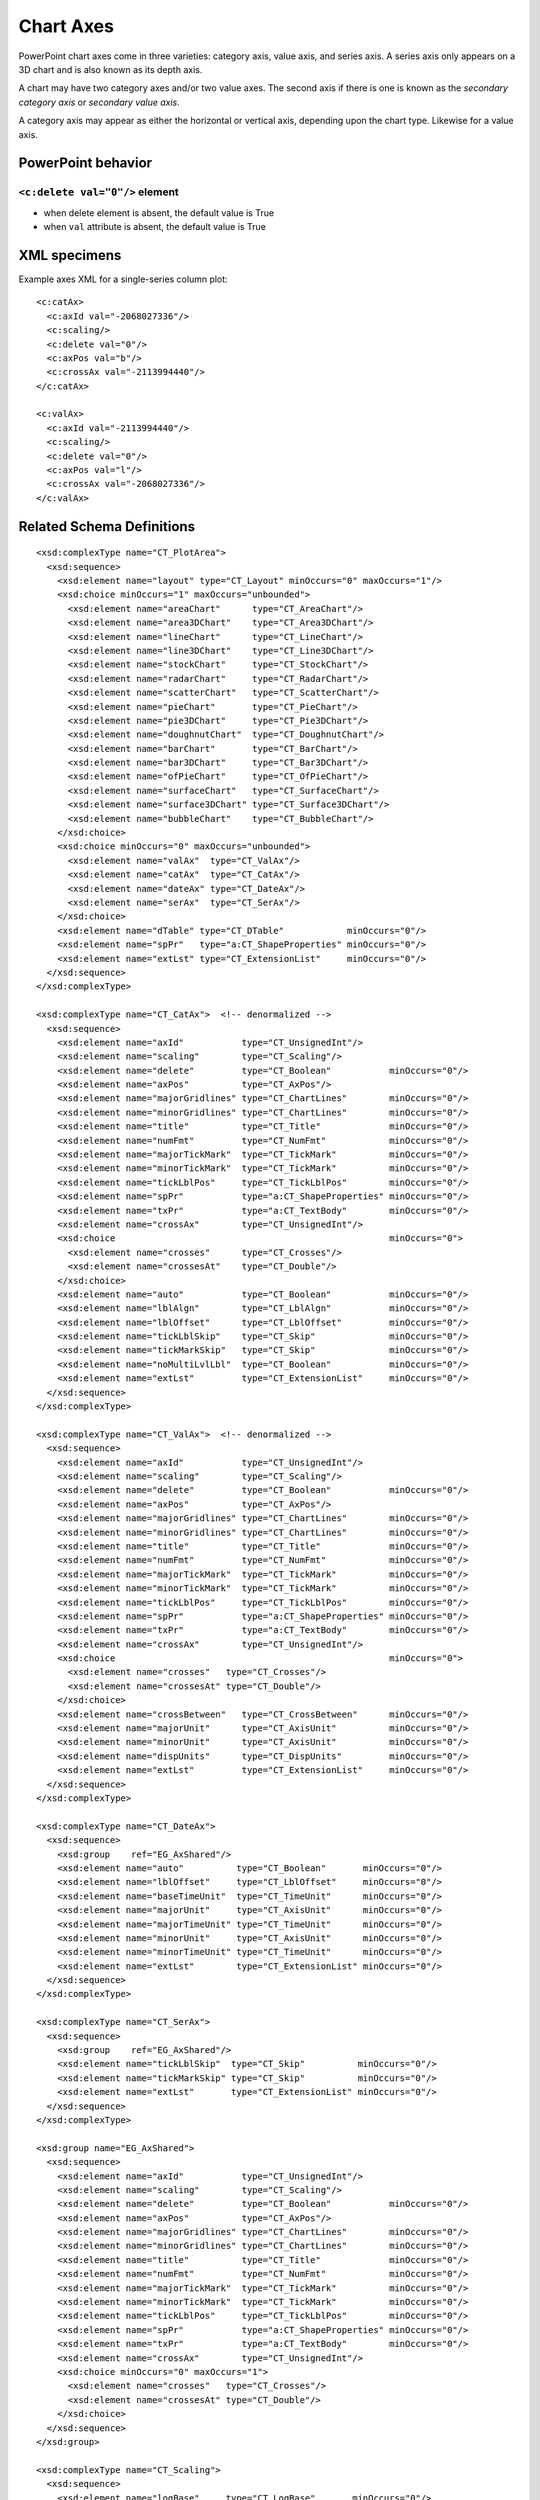
Chart Axes
==========

PowerPoint chart axes come in three varieties: category axis, value axis, and
series axis. A series axis only appears on a 3D chart and is also known as
its depth axis.

A chart may have two category axes and/or two value axes. The second axis if
there is one is known as the *secondary category axis* or *secondary value
axis*.

A category axis may appear as either the horizontal or vertical axis,
depending upon the chart type. Likewise for a value axis.


PowerPoint behavior
-------------------

``<c:delete val="0"/>`` element
~~~~~~~~~~~~~~~~~~~~~~~~~~~~~~~

* when delete element is absent, the default value is True
* when ``val`` attribute is absent, the default value is True


XML specimens
-------------

.. highlight:: xml

Example axes XML for a single-series column plot::

  <c:catAx>
    <c:axId val="-2068027336"/>
    <c:scaling/>
    <c:delete val="0"/>
    <c:axPos val="b"/>
    <c:crossAx val="-2113994440"/>
  </c:catAx>

  <c:valAx>
    <c:axId val="-2113994440"/>
    <c:scaling/>
    <c:delete val="0"/>
    <c:axPos val="l"/>
    <c:crossAx val="-2068027336"/>
  </c:valAx>


Related Schema Definitions
--------------------------

::

  <xsd:complexType name="CT_PlotArea">
    <xsd:sequence>
      <xsd:element name="layout" type="CT_Layout" minOccurs="0" maxOccurs="1"/>
      <xsd:choice minOccurs="1" maxOccurs="unbounded">
        <xsd:element name="areaChart"      type="CT_AreaChart"/>
        <xsd:element name="area3DChart"    type="CT_Area3DChart"/>
        <xsd:element name="lineChart"      type="CT_LineChart"/>
        <xsd:element name="line3DChart"    type="CT_Line3DChart"/>
        <xsd:element name="stockChart"     type="CT_StockChart"/>
        <xsd:element name="radarChart"     type="CT_RadarChart"/>
        <xsd:element name="scatterChart"   type="CT_ScatterChart"/>
        <xsd:element name="pieChart"       type="CT_PieChart"/>
        <xsd:element name="pie3DChart"     type="CT_Pie3DChart"/>
        <xsd:element name="doughnutChart"  type="CT_DoughnutChart"/>
        <xsd:element name="barChart"       type="CT_BarChart"/>
        <xsd:element name="bar3DChart"     type="CT_Bar3DChart"/>
        <xsd:element name="ofPieChart"     type="CT_OfPieChart"/>
        <xsd:element name="surfaceChart"   type="CT_SurfaceChart"/>
        <xsd:element name="surface3DChart" type="CT_Surface3DChart"/>
        <xsd:element name="bubbleChart"    type="CT_BubbleChart"/>
      </xsd:choice>
      <xsd:choice minOccurs="0" maxOccurs="unbounded">
        <xsd:element name="valAx"  type="CT_ValAx"/>
        <xsd:element name="catAx"  type="CT_CatAx"/>
        <xsd:element name="dateAx" type="CT_DateAx"/>
        <xsd:element name="serAx"  type="CT_SerAx"/>
      </xsd:choice>
      <xsd:element name="dTable" type="CT_DTable"            minOccurs="0"/>
      <xsd:element name="spPr"   type="a:CT_ShapeProperties" minOccurs="0"/>
      <xsd:element name="extLst" type="CT_ExtensionList"     minOccurs="0"/>
    </xsd:sequence>
  </xsd:complexType>

  <xsd:complexType name="CT_CatAx">  <!-- denormalized -->
    <xsd:sequence>
      <xsd:element name="axId"           type="CT_UnsignedInt"/>
      <xsd:element name="scaling"        type="CT_Scaling"/>
      <xsd:element name="delete"         type="CT_Boolean"           minOccurs="0"/>
      <xsd:element name="axPos"          type="CT_AxPos"/>
      <xsd:element name="majorGridlines" type="CT_ChartLines"        minOccurs="0"/>
      <xsd:element name="minorGridlines" type="CT_ChartLines"        minOccurs="0"/>
      <xsd:element name="title"          type="CT_Title"             minOccurs="0"/>
      <xsd:element name="numFmt"         type="CT_NumFmt"            minOccurs="0"/>
      <xsd:element name="majorTickMark"  type="CT_TickMark"          minOccurs="0"/>
      <xsd:element name="minorTickMark"  type="CT_TickMark"          minOccurs="0"/>
      <xsd:element name="tickLblPos"     type="CT_TickLblPos"        minOccurs="0"/>
      <xsd:element name="spPr"           type="a:CT_ShapeProperties" minOccurs="0"/>
      <xsd:element name="txPr"           type="a:CT_TextBody"        minOccurs="0"/>
      <xsd:element name="crossAx"        type="CT_UnsignedInt"/>
      <xsd:choice                                                    minOccurs="0">
        <xsd:element name="crosses"      type="CT_Crosses"/>
        <xsd:element name="crossesAt"    type="CT_Double"/>
      </xsd:choice>
      <xsd:element name="auto"           type="CT_Boolean"           minOccurs="0"/>
      <xsd:element name="lblAlgn"        type="CT_LblAlgn"           minOccurs="0"/>
      <xsd:element name="lblOffset"      type="CT_LblOffset"         minOccurs="0"/>
      <xsd:element name="tickLblSkip"    type="CT_Skip"              minOccurs="0"/>
      <xsd:element name="tickMarkSkip"   type="CT_Skip"              minOccurs="0"/>
      <xsd:element name="noMultiLvlLbl"  type="CT_Boolean"           minOccurs="0"/>
      <xsd:element name="extLst"         type="CT_ExtensionList"     minOccurs="0"/>
    </xsd:sequence>
  </xsd:complexType>

  <xsd:complexType name="CT_ValAx">  <!-- denormalized -->
    <xsd:sequence>
      <xsd:element name="axId"           type="CT_UnsignedInt"/>
      <xsd:element name="scaling"        type="CT_Scaling"/>
      <xsd:element name="delete"         type="CT_Boolean"           minOccurs="0"/>
      <xsd:element name="axPos"          type="CT_AxPos"/>
      <xsd:element name="majorGridlines" type="CT_ChartLines"        minOccurs="0"/>
      <xsd:element name="minorGridlines" type="CT_ChartLines"        minOccurs="0"/>
      <xsd:element name="title"          type="CT_Title"             minOccurs="0"/>
      <xsd:element name="numFmt"         type="CT_NumFmt"            minOccurs="0"/>
      <xsd:element name="majorTickMark"  type="CT_TickMark"          minOccurs="0"/>
      <xsd:element name="minorTickMark"  type="CT_TickMark"          minOccurs="0"/>
      <xsd:element name="tickLblPos"     type="CT_TickLblPos"        minOccurs="0"/>
      <xsd:element name="spPr"           type="a:CT_ShapeProperties" minOccurs="0"/>
      <xsd:element name="txPr"           type="a:CT_TextBody"        minOccurs="0"/>
      <xsd:element name="crossAx"        type="CT_UnsignedInt"/>
      <xsd:choice                                                    minOccurs="0">
        <xsd:element name="crosses"   type="CT_Crosses"/>
        <xsd:element name="crossesAt" type="CT_Double"/>
      </xsd:choice>
      <xsd:element name="crossBetween"   type="CT_CrossBetween"      minOccurs="0"/>
      <xsd:element name="majorUnit"      type="CT_AxisUnit"          minOccurs="0"/>
      <xsd:element name="minorUnit"      type="CT_AxisUnit"          minOccurs="0"/>
      <xsd:element name="dispUnits"      type="CT_DispUnits"         minOccurs="0"/>
      <xsd:element name="extLst"         type="CT_ExtensionList"     minOccurs="0"/>
    </xsd:sequence>
  </xsd:complexType>

  <xsd:complexType name="CT_DateAx">
    <xsd:sequence>
      <xsd:group    ref="EG_AxShared"/>
      <xsd:element name="auto"          type="CT_Boolean"       minOccurs="0"/>
      <xsd:element name="lblOffset"     type="CT_LblOffset"     minOccurs="0"/>
      <xsd:element name="baseTimeUnit"  type="CT_TimeUnit"      minOccurs="0"/>
      <xsd:element name="majorUnit"     type="CT_AxisUnit"      minOccurs="0"/>
      <xsd:element name="majorTimeUnit" type="CT_TimeUnit"      minOccurs="0"/>
      <xsd:element name="minorUnit"     type="CT_AxisUnit"      minOccurs="0"/>
      <xsd:element name="minorTimeUnit" type="CT_TimeUnit"      minOccurs="0"/>
      <xsd:element name="extLst"        type="CT_ExtensionList" minOccurs="0"/>
    </xsd:sequence>
  </xsd:complexType>

  <xsd:complexType name="CT_SerAx">
    <xsd:sequence>
      <xsd:group    ref="EG_AxShared"/>
      <xsd:element name="tickLblSkip"  type="CT_Skip"          minOccurs="0"/>
      <xsd:element name="tickMarkSkip" type="CT_Skip"          minOccurs="0"/>
      <xsd:element name="extLst"       type="CT_ExtensionList" minOccurs="0"/>
    </xsd:sequence>
  </xsd:complexType>

  <xsd:group name="EG_AxShared">
    <xsd:sequence>
      <xsd:element name="axId"           type="CT_UnsignedInt"/>
      <xsd:element name="scaling"        type="CT_Scaling"/>
      <xsd:element name="delete"         type="CT_Boolean"           minOccurs="0"/>
      <xsd:element name="axPos"          type="CT_AxPos"/>
      <xsd:element name="majorGridlines" type="CT_ChartLines"        minOccurs="0"/>
      <xsd:element name="minorGridlines" type="CT_ChartLines"        minOccurs="0"/>
      <xsd:element name="title"          type="CT_Title"             minOccurs="0"/>
      <xsd:element name="numFmt"         type="CT_NumFmt"            minOccurs="0"/>
      <xsd:element name="majorTickMark"  type="CT_TickMark"          minOccurs="0"/>
      <xsd:element name="minorTickMark"  type="CT_TickMark"          minOccurs="0"/>
      <xsd:element name="tickLblPos"     type="CT_TickLblPos"        minOccurs="0"/>
      <xsd:element name="spPr"           type="a:CT_ShapeProperties" minOccurs="0"/>
      <xsd:element name="txPr"           type="a:CT_TextBody"        minOccurs="0"/>
      <xsd:element name="crossAx"        type="CT_UnsignedInt"/>
      <xsd:choice minOccurs="0" maxOccurs="1">
        <xsd:element name="crosses"   type="CT_Crosses"/>
        <xsd:element name="crossesAt" type="CT_Double"/>
      </xsd:choice>
    </xsd:sequence>
  </xsd:group>

  <xsd:complexType name="CT_Scaling">
    <xsd:sequence>
      <xsd:element name="logBase"     type="CT_LogBase"       minOccurs="0"/>
      <xsd:element name="orientation" type="CT_Orientation"   minOccurs="0"/>
      <xsd:element name="max"         type="CT_Double"        minOccurs="0"/>
      <xsd:element name="min"         type="CT_Double"        minOccurs="0"/>
      <xsd:element name="extLst"      type="CT_ExtensionList" minOccurs="0"/>
    </xsd:sequence>
  </xsd:complexType>

  <xsd:complexType name="CT_Boolean">
    <xsd:attribute name="val" type="xsd:boolean" default="true"/>
  </xsd:complexType>

  <xsd:complexType name="CT_Double">
    <xsd:attribute name="val" type="xsd:double" use="required"/>
  </xsd:complexType>
